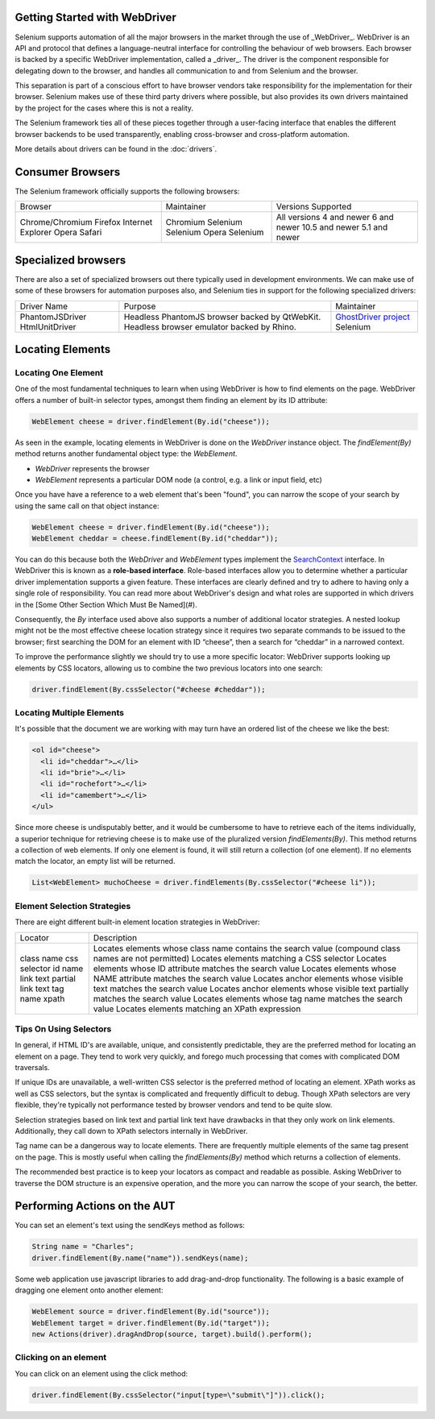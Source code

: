 Getting Started with WebDriver
==============================

Selenium supports automation of all the major browsers in the market
through the use of _WebDriver_.  WebDriver is an API and protocol that
defines a language-neutral interface for controlling the behaviour of
web browsers.  Each browser is backed by a specific WebDriver
implementation, called a _driver_.  The driver is the component
responsible for delegating down to the browser, and handles all
communication to and from Selenium and the browser.

This separation is part of a conscious effort to have browser vendors
take responsibility for the implementation for their browser.
Selenium makes use of these third party drivers where possible, but
also provides its own drivers maintained by the project for the cases
where this is not a reality.

The Selenium framework ties all of these pieces together through a
user-facing interface that enables the different browser backends to
be used transparently, enabling cross-browser and cross-platform
automation.

More details about drivers can be found in the :doc:`drivers`.

Consumer Browsers
=================

The Selenium framework officially supports the following browsers:

+-------------------+------------+--------------------+
| Browser           | Maintainer | Versions Supported |
+-------------------+------------+--------------------+
| Chrome/Chromium   | Chromium   | All versions       |
| Firefox           | Selenium   | 4 and newer        |
| Internet Explorer | Selenium   | 6 and newer        |
| Opera             | Opera      | 10.5 and newer     |
| Safari            | Selenium   | 5.1 and newer      |
+-------------------+------------+--------------------+

Specialized browsers
====================

There are also a set of specialized browsers out there typically used
in development environments.  We can make use of some of these
browsers for automation purposes also, and Selenium ties in support
for the following specialized drivers:

+-----------------+------------------------------------------------+------------------------+
| Driver Name     | Purpose                                        | Maintainer             |
+-----------------+------------------------------------------------+------------------------+
| PhantomJSDriver | Headless PhantomJS browser backed by QtWebKit. | `GhostDriver project`_ |
| HtmlUnitDriver  | Headless browser emulator backed by Rhino.     | Selenium               |
+-----------------+------------------------------------------------+------------------------+

Locating Elements
=================

Locating One Element
--------------------

One of the most fundamental techniques to learn when using WebDriver is
how to find elements on the page. WebDriver offers a number of built-in selector
types, amongst them finding an element by its ID attribute:

.. code-block:: java

   WebElement cheese = driver.findElement(By.id("cheese"));

As seen in the example, locating elements in WebDriver is done on the
`WebDriver` instance object.  The `findElement(By)` method returns
another fundamental object type: the `WebElement`.

* `WebDriver` represents the browser
* `WebElement` represents a particular DOM node (a control, e.g. a
  link or input field, etc)

Once you have have a reference to a web element that's been "found", you
can narrow the scope of your search by using the same call on that object
instance:

.. code-block:: java

   WebElement cheese = driver.findElement(By.id("cheese"));
   WebElement cheddar = cheese.findElement(By.id("cheddar"));

You can do this because both the *WebDriver* and *WebElement* types
implement the `SearchContext
<http://selenium.googlecode.com/git/docs/api/java/org/openqa/selenium/SearchContext.html>`_
interface. In WebDriver this is known as a **role-based interface**.
Role-based interfaces allow you to determine whether a particular
driver implementation supports a given feature. These interfaces are
clearly defined and try to adhere to having only a single role of
responsibility.  You can read more about WebDriver's design and what
roles are supported in which drivers in the [Some Other Section Which
Must Be Named](#).

Consequently, the `By` interface used above also supports a
number of additional locator strategies.  A nested lookup might not be
the most effective cheese location strategy since it requires two
separate commands to be issued to the browser; first searching the DOM
for an element with ID “cheese”, then a search for “cheddar” in a
narrowed context.

To improve the performance slightly we should try to use a more
specific locator: WebDriver supports looking up elements
by CSS locators, allowing us to combine the two previous locators into
one search:

.. code-block:: java

   driver.findElement(By.cssSelector("#cheese #cheddar"));

Locating Multiple Elements
--------------------------

It's possible that the document we are working with may turn have an
ordered list of the cheese we like the best:

.. code-block:: html

   <ol id="cheese">
     <li id="cheddar">…</li>
     <li id="brie">…</li>
     <li id="rochefort">…</li>
     <li id="camembert">…</li>
   </ul>

Since more cheese is undisputably better, and it would be cumbersome
to have to retrieve each of the items individually, a superior
technique for retrieving cheese is to make use of the pluralized
version `findElements(By)`. This method returns a collection of web
elements. If only one element is found, it will still return a
collection (of one element). If no elements match the locator, an
empty list will be returned.

.. code-block:: java

   List<WebElement> muchoCheese = driver.findElements(By.cssSelector("#cheese li"));

Element Selection Strategies
----------------------------

There are eight different built-in element location strategies in WebDriver:

+-------------------+------------------------------------------------------------------------------------------------------+
| Locator           | Description                                                                                          |
+-------------------+------------------------------------------------------------------------------------------------------+
| class name        | Locates elements whose class name contains the search value (compound class names are not permitted) |
| css selector      | Locates elements matching a CSS selector                                                             |
| id                | Locates elements whose ID attribute matches the search value                                         |
| name              | Locates elements whose NAME attribute matches the search value                                       |
| link text         | Locates anchor elements whose visible text matches the search value                                  |
| partial link text | Locates anchor elements whose visible text partially matches the search value                        |
| tag name          | Locates elements whose tag name matches the search value                                             |
| xpath             | Locates elements matching an XPath expression                                                        |
+-------------------+------------------------------------------------------------------------------------------------------+

Tips On Using Selectors
-----------------------

In general, if HTML ID's are available, unique, and consistently
predictable, they are the preferred method for locating an element on
a page.  They tend to work very quickly, and forego much processing
that comes with complicated DOM traversals.

If unique IDs are unavailable, a well-written CSS selector is the
preferred method of locating an element.  XPath works as well as CSS
selectors, but the syntax is complicated and frequently difficult to
debug.  Though XPath selectors are very flexible, they're typically
not performance tested by browser vendors and tend to be quite slow.

Selection strategies based on link text and partial link text have
drawbacks in that they only work on link elements.  Additionally, they
call down to XPath selectors internally in WebDriver.

Tag name can be a dangerous way to locate elements.  There are
frequently multiple elements of the same tag present on the page.
This is mostly useful when calling the `findElements(By)` method which
returns a collection of elements.

The recommended best practice is to keep your locators as compact and
readable as possible.  Asking WebDriver to traverse the DOM structure
is an expensive operation, and the more you can narrow the scope of
your search, the better.

Performing Actions on the AUT
=============================

You can set an element's text using the sendKeys method as follows:

.. code-block:: java

   String name = "Charles";
   driver.findElement(By.name("name")).sendKeys(name);

Some web application use javascript libraries to add drag-and-drop
functionality. The following is a basic example of dragging one
element onto another element:

.. code-block:: java

   WebElement source = driver.findElement(By.id("source"));
   WebElement target = driver.findElement(By.id("target"));
   new Actions(driver).dragAndDrop(source, target).build().perform();

Clicking on an element
----------------------

You can click on an element using the click method:

.. code-block:: java

   driver.findElement(By.cssSelector("input[type=\"submit\"]")).click();

.. _GhostDriver project: https://github.com/detro/ghostdriver
